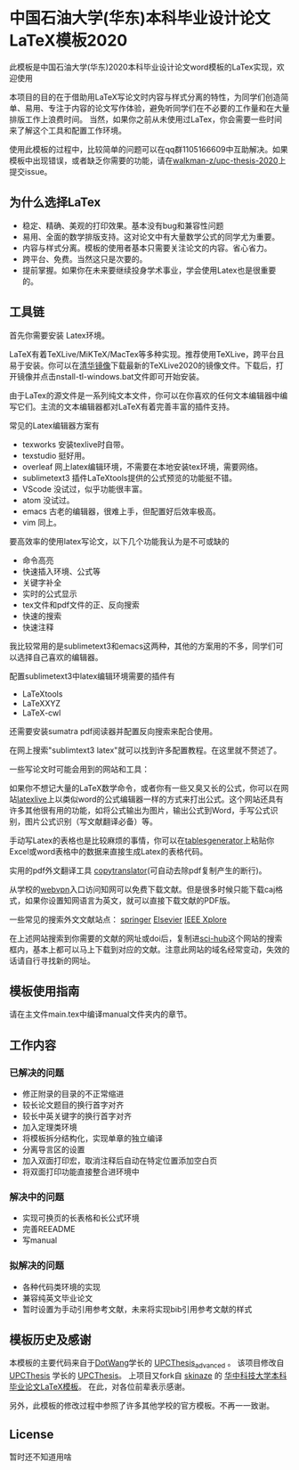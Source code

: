 
* 中国石油大学(华东)本科毕业设计论文LaTeX模板2020

此模板是中国石油大学(华东)2020本科毕业设计论文word模板的LaTex实现，欢迎使用



本项目的目的在于借助用LaTeX写论文时内容与样式分离的特性，为同学们创造简单、易用、专注于内容的论文写作体验，避免听同学们在不必要的工作量和在大量排版工作上浪费时间。
当然，如果你之前从未使用过LaTex，你会需要一些时间来了解这个工具和配置工作环境。

使用此模板的过程中，比较简单的问题可以在qq群1105166609中互助解决。如果模板中出现错误，或者缺乏你需要的功能，请在[[https://github.com/walkman-z/upc-thesis-2020/issues][walkman-z/upc-thesis-2020]]上提交issue。

** 为什么选择LaTex

+ 稳定、精确、美观的打印效果。基本没有bug和兼容性问题
+ 易用、全面的数学排版支持。这对论文中有大量数学公式的同学尤为重要。
+ 内容与样式分离。模板的使用者基本只需要关注论文的内容。省心省力。
+ 跨平台、免费。当然这只是次要的。
+ 提前掌握。如果你在未来要继续投身学术事业，学会使用Latex也是很重要的。




** 工具链
首先你需要安装 Latex环境。

LaTeX有着TeXLive/MiKTeX/MacTex等多种实现。推荐使用TeXLive，跨平台且易于安装。你可以在[[https://mirrors.tuna.tsinghua.edu.cn/CTAN/systems/texlive/Images/][清华镜像]]下载最新的TeXLive2020的镜像文件。下载后，打开镜像并点击nstall-tl-windows.bat文件即可开始安装。


由于LaTex的源文件是一系列纯文本文件，你可以在你喜欢的任何文本编辑器中编写它们。主流的文本编辑器都对LaTeX有着完善丰富的插件支持。

常见的Latex编辑器方案有
+ texworks 安装texlive时自带。
+ texstudio 挺好用。
+ overleaf 网上latex编辑环境，不需要在本地安装tex环境，需要网络。
+ sublimetext3 插件LaTeXtools提供的公式预览的功能挺不错。
+ VScode 没试过，似乎功能很丰富。
+ atom 没试过。
+ emacs 古老的编辑器，很难上手，但配置好后效率极高。
+ vim 同上。


要高效率的使用latex写论文，以下几个功能我认为是不可或缺的

+ 命令高亮
+ 快速插入环境、公式等
+ 关键字补全
+ 实时的公式显示
+ tex文件和pdf文件的正、反向搜索
+ 快速的搜索\替换功能
+ 快速注释


我比较常用的是sublimetext3和emacs这两种，其他的方案用的不多，同学们可以选择自己喜欢的编辑器。


配置sublimetext3中latex编辑环境需要的插件有
+ LaTeXtools
+ LaTeXXYZ
+ LaTeX-cwl
还需要安装sumatra pdf阅读器并配置反向搜索来配合使用。

在网上搜索"sublimtext3 latex"就可以找到许多配置教程。在这里就不赘述了。



一些写论文时可能会用到的网站和工具：



如果你不想记大量的LaTeX数学命令，或者你有一些又臭又长的公式，你可以在网站[[https://www.latexlive.com/][latexlive]]上以类似word的公式编辑器一样的方式来打出公式。这个网站还具有许多其他很有用的功能，如将公式输出为图片，输出公式到Word，手写公式识别，图片公式识别（写文献翻译必备）等。


手动写Latex的表格也是比较麻烦的事情，你可以在[[https://www.tablesgenerator.com/][tablesgenerator]]上粘贴你Excel或word表格中的数据来直接生成Latex的表格代码。


实用的pdf外文翻译工具 [[https://copytranslator.github.io/][copytranslator]](可自动去除pdf复制产生的断行)。


从学校的[[https://wvpn.upc.edu.cn/][webvpn]]入口访问知网可以免费下载文献。但是很多时候只能下载caj格式，如果你设置知网语言为英文，就可以直接下载文献的PDF版。



一些常见的搜索外文文献站点：
[[https://www.springer.com/cn][springer]]
[[https://www.sciencedirect.com/][Elsevier]]
[[https://ieeexplore.ieee.org/Xplore/home.jsp][IEEE Xplore]]

在上述网站搜索到你需要的文献的网址或doi后，复制进[[https://sci-hub.tw/][sci-hub]]这个网站的搜索框内，基本上都可以马上下载到对应的文献。注意此网站的域名经常变动，失效的话请自行寻找新的网址。



** 模板使用指南
请在主文件main.tex中编译manual文件夹内的章节。

** 工作内容
*** 已解决的问题
+ 修正附录的目录的不正常缩进
+ 较长论文题目的换行首字对齐
+ 较长中英关键字的换行首字对齐
+ 加入定理类环境
+ 将模板拆分结构化，实现单章的独立编译
+ 分离导言区的设置
+ 加入双面打印宏，取消注释后自动在特定位置添加空白页
+ 将双面打印功能直接整合进环境中
*** 解决中的问题
+ 实现可换页的长表格和长公式环境
+ 完善REEADME
+ 写manual
*** 拟解决的问题
+ 各种代码类环境的实现
+ 兼容纯英文毕业论文
+ 暂时设置为手动引用参考文献，未来将实现bib引用参考文献的样式




** 模板历史及感谢

本模板的主要代码来自于[[https://github.com/DotWang][DotWang]]学长的 [[https://github.com/DotWang/UPCThesis_advanced/commits/master][UPCThesis_advanced]] 。
该项目修改自[[https://github.com/UPCLaTeX][UPCThesis]] 学长的 [[https://github.com/UPCLaTeX/UPCThesis][UPCThesis]]。
上项目又fork自 [[https://github.com/skinaze][skinaze]] 的 [[https://github.com/skinaze/HUSTPaperTemp][华中科技大学本科毕业论文LaTeX模板]]。
在此，对各位前辈表示感谢。

另外，此模板的修改过程中参照了许多其他学校的官方模板。不再一一致谢。

** License
暂时还不知道用啥
